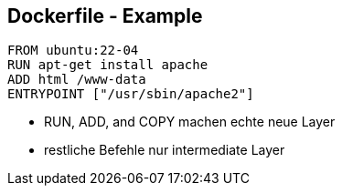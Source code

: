== Dockerfile - Example

----
FROM ubuntu:22-04
RUN apt-get install apache
ADD html /www-data
ENTRYPOINT ["/usr/sbin/apache2"]
----

[.notes]
--
* RUN, ADD, and COPY machen echte neue Layer
* restliche Befehle nur intermediate Layer
--
